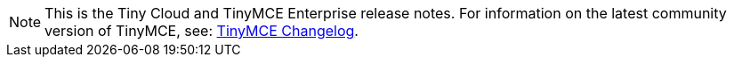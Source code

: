 NOTE: This is the Tiny Cloud and TinyMCE Enterprise release notes. For information on the latest community version of TinyMCE, see: xref:pages-changelog.adoc[TinyMCE Changelog].
